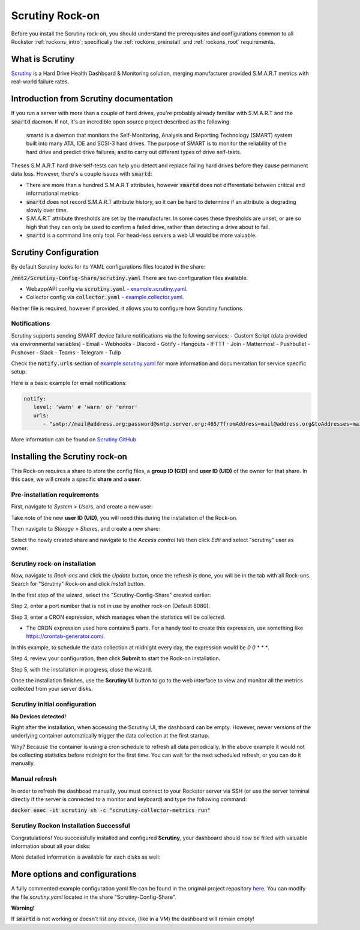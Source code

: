 .. _scrutiny_rockon:

Scrutiny Rock-on
==========================

Before you install the Scrutiny rock-on, you should understand the
prerequisites and configurations common to all Rockstor :ref:`rockons_intro`;
specifically the :ref:`rockons_preinstall` and :ref:`rockons_root`
requirements.


.. _scrutiny_whatis:

What is Scrutiny
----------------

`Scrutiny <https://github.com/AnalogJ/scrutiny>`_ is a Hard Drive
Health Dashboard & Monitoring solution, merging manufacturer provided
S.M.A.R.T metrics with real-world failure rates.

.. _scrutiny_intro:

Introduction from Scrutiny documentation
----------------------------------------

If you run a server with more than a couple of hard drives, you're probably
already familiar with S.M.A.R.T and the :code:`smartd` daemon. If not, it's an
incredible open source project described as the following:

   smartd is a daemon that monitors the Self-Monitoring, Analysis and Reporting
   Technology (SMART) system built into many ATA, IDE and SCSI-3 hard drives.
   The purpose of SMART is to monitor the reliability of the hard drive and
   predict drive failures, and to carry out different types of drive
   self-tests.


Theses S.M.A.R.T hard drive self-tests can help you detect and replace failing
hard drives before they cause permanent data loss. However, there's a couple
issues with :code:`smartd`:

- There are more than a hundred S.M.A.R.T attributes, however :code:`smartd`
  does not differentiate between critical and informational metrics

- :code:`smartd` does not record S.M.A.R.T attribute history, so it can be
  hard to determine if an attribute is degrading slowly over time.

- S.M.A.R.T attribute thresholds are set by the manufacturer. In some cases
  these thresholds are unset, or are so high that they can only be used to
  confirm a failed drive, rather than detecting a drive about to fail.

- :code:`smartd` is a command line only tool. For head-less servers a web UI
  would be more valuable.


.. _scrutiny_doc:

Scrutiny Configuration
----------------------

By default Scrutiny looks for its YAML configurations files located in the
share:

:code:`/mnt2/Scrutiny-Config-Share/scrutiny.yaml`
There are two configuration files available:

- Webapp/API config via :code:`scrutiny.yaml` - `example.scrutiny.yaml <https://github.com/AnalogJ/scrutiny/blob/master/example.scrutiny.yaml>`_.

- Collector config via :code:`collector.yaml` - `example.collector.yaml <https://github.com/AnalogJ/scrutiny/blob/master/example.collector.yaml>`_.

Neither file is required, however if provided, it allows you to configure how
Scrutiny functions.

Notifications
^^^^^^^^^^^^^
Scrutiny supports sending SMART device failure notifications via the following
services:
- Custom Script (data provided via environmental variables)
- Email
- Webhooks
- Discord
- Gotify
- Hangouts
- IFTTT
- Join
- Mattermost
- Pushbullet
- Pushover
- Slack
- Teams
- Telegram
- Tulip

Check the :code:`notify.urls` section of `example.scrutiny.yaml
<https://github.com/AnalogJ/scrutiny/blob/master/example.scrutiny.yaml>`_
for more information and documentation for service specific setup.

Here is a basic example for email notifications:

.. code-block:: yaml

   notify:
      level: 'warn' # 'warn' or 'error'
      urls:
         - "smtp://mail@address.org:password@smtp.server.org:465/?fromAddress=mail@address.org&toAddresses=mail2@address.org"


More information can be found on `Scrutiny GitHub <https://github
.com/AnalogJ/scrutiny#user-content-configuration>`_

.. _scrutiny_install:

Installing the Scrutiny rock-on
-------------------------------
This Rock-on requires a share to store the config files, a **group ID (GID)**
and **user ID (UID)** of the owner for that share. In this case, we will create
a specific **share** and a **user**.

Pre-installation requirements
^^^^^^^^^^^^^^^^^^^^^^^^^^^^^
First, navigate to *System* > *Users*, and create a new user:

.. image:: /images/interface/docker-based-rock-ons/scrutiny_create_uid.png
   :width: 100%
   :align: center


Take note of the new **user ID (UID)**, you will need this during the
installation of the Rock-on.

.. image:: /images/interface/docker-based-rock-ons/scrutiny_get_uid.png
   :width: 100%
   :align: center


Then navigate to *Storage* > *Shares*, and create a new share:

.. image:: /images/interface/docker-based-rock-ons/scrutiny_config_share.png
   :width: 100%
   :align: center


Select the newly created share and navigate to the *Access control* tab then
click *Edit* and select "scrutiny" user as owner.

.. image:: /images/interface/docker-based-rock-ons/scrutiny_config_share_permissions.png
   :width: 100%
   :align: center

Scrutiny rock-on installation
^^^^^^^^^^^^^^^^^^^^^^^^^^^^^

Now, navigate to *Rock-ons* and click the *Update* button, once the refresh is
done, you will be in the tab with all Rock-ons. Search for "Scrutiny" Rock-on
and click *Install* button.

.. image:: /images/interface/docker-based-rock-ons/scrutiny_install.png
   :width: 100%
   :align: center


In the first step of the wizard, select the "Scrutiny-Config-Share" created earlier:

.. image:: /images/interface/docker-based-rock-ons/scrutiny_install_step1.png
   :width: 100%
   :align: center


Step 2, enter a port number that is not in use by another rock-on (Default
8080).

.. image:: /images/interface/docker-based-rock-ons/scrutiny_install_step2.png
   :width: 100%
   :align: center


Step 3, enter a CRON expression, which manages when the statistics will be collected.

- The CRON expression used here contains 5 parts. For a handy tool to create this expression, 
  use something like https://crontab-generator.com/.

In this example, to schedule the data collection at midnight every day, the expression
would be `0 0 * * *`.

.. image:: /images/interface/docker-based-rock-ons/scrutiny_install_step3.png
   :width: 100%
   :align: center


Step 4, review your configuration, then click **Submit** to start the Rock-on
installation.

.. image:: /images/interface/docker-based-rock-ons/scrutiny_install_step4.png
   :width: 100%
   :align: center


Step 5, with the installation in progress, close the wizard.

.. image:: /images/interface/docker-based-rock-ons/scrutiny_install_step5.png
   :width: 100%
   :align: center


Once the installation finishes, use the **Scrutiny UI** button to go to the
web interface to view and monitor all the metrics collected from your server
disks.

.. image:: /images/interface/docker-based-rock-ons/scrutiny_installed.png
   :width: 100%
   :align: center

Scrutiny initial configuration
^^^^^^^^^^^^^^^^^^^^^^^^^^^^^^
**No Devices detected!**

Right after the installation, when accessing the Scrutiny UI, the dashboard can be empty.
However, newer versions of the underlying container automatically trigger the data 
collection at the first startup.

.. image:: /images/interface/docker-based-rock-ons/scrutiny_no_devices.png
   :width: 100%
   :align: center

Why? Because the container is using a cron schedule to refresh all data periodically. 
In the above example it would not be collecting statistics before midnight for the first time.
You can wait for the next scheduled refresh, or you can do it manually.


Manual refresh
^^^^^^^^^^^^^^
In order to refresh the dashboad manually, you must connect to your Rockstor
server via SSH (or use the server terminal directly if the server is connected to a
monitor and keyboard) and type the following command:

:code:`docker exec -it scrutiny sh -c "scrutiny-collector-metrics run"`

.. image:: /images/interface/docker-based-rock-ons/scrutiny_shell_metrics_run.png
   :width: 100%
   :align: center


Scrutiny Rockon Installation Successful
^^^^^^^^^^^^^^^^^^^^^^^^^^^^^^^^^^^^^^^

Congratulations! You successfully installed and configured **Scrutiny**, your
dashboard should now be filled with valuable information about all your disks:

.. image:: /images/interface/docker-based-rock-ons/scrutiny_dashboard.png
   :width: 100%
   :align: center


More detailed information is available for each disks as well:

.. image:: /images/interface/docker-based-rock-ons/scrutiny_hdd_details.png
   :width: 100%
   :align: center


More options and configurations
-------------------------------

A fully commented example configuration yaml file can be found in the original
project repository `here <https://github.com/AnalogJ/scrutiny/blob/master/example.scrutiny.yaml>`_.
You can modify the file `scrutiny.yaml` located in the share
"Scrutiny-Config-Share".

**Warning!**

If :code:`smartd` is not working or doesn't list any device, (like in a VM) the
dashboard will remain empty!